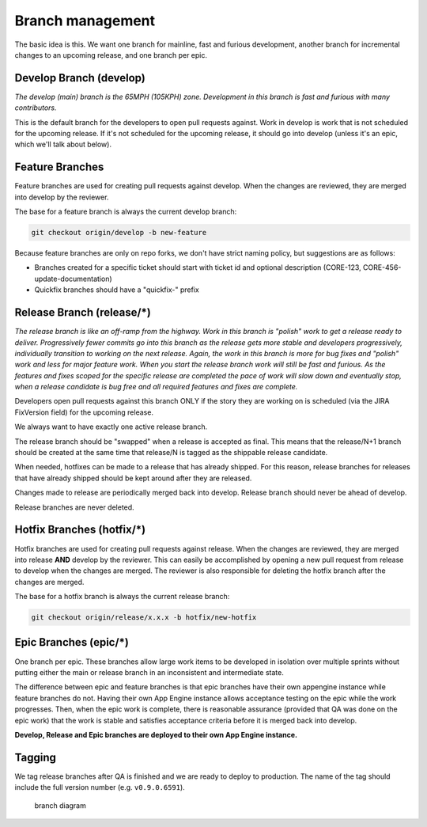Branch management
=================

The basic idea is this. We want one branch for mainline, fast and
furious development, another branch for incremental changes to an
upcoming release, and one branch per epic.

Develop Branch (develop)
------------------------

*The develop (main) branch is the 65MPH (105KPH) zone. Development in
this branch is fast and furious with many contributors.*

This is the default branch for the developers to open pull requests
against. Work in develop is work that is not scheduled for the upcoming
release. If it's not scheduled for the upcoming release, it should go
into develop (unless it's an epic, which we'll talk about below).

Feature Branches
----------------

Feature branches are used for creating pull requests against develop.
When the changes are reviewed, they are merged into develop by the
reviewer.

The base for a feature branch is always the current develop branch:

..  code-block:: bash

    git checkout origin/develop -b new-feature

Because feature branches are only on repo forks, we don't have strict
naming policy, but suggestions are as follows:

-  Branches created for a specific ticket should start with ticket id
   and optional description (CORE-123, CORE-456-update-documentation)
-  Quickfix branches should have a "quickfix-" prefix

Release Branch (release/\*)
---------------------------

*The release branch is like an off-ramp from the highway. Work in this
branch is "polish" work to get a release ready to deliver. Progressively
fewer commits go into this branch as the release gets more stable and
developers progressively, individually transition to working on the next
release. Again, the work in this branch is more for bug fixes and
"polish" work and less for major feature work. When you start the
release branch work will still be fast and furious. As the features and
fixes scoped for the specific release are completed the pace of work
will slow down and eventually stop, when a release candidate is bug free
and all required features and fixes are complete.*

Developers open pull requests against this branch ONLY if the story they
are working on is scheduled (via the JIRA FixVersion field) for the
upcoming release.

We always want to have exactly one active release branch.

The release branch should be "swapped" when a release is accepted as
final. This means that the release/N+1 branch should be created at the
same time that release/N is tagged as the shippable release candidate.

When needed, hotfixes can be made to a release that has already shipped.
For this reason, release branches for releases that have already shipped
should be kept around after they are released.

Changes made to release are periodically merged back into develop.
Release branch should never be ahead of develop.

Release branches are never deleted.

Hotfix Branches (hotfix/\*)
---------------------------

Hotfix branches are used for creating pull requests against release.
When the changes are reviewed, they are merged into release **AND**
develop by the reviewer. This can easily be accomplished by opening a
new pull request from release to develop when the changes are merged.
The reviewer is also responsible for deleting the hotfix branch after
the changes are merged.

The base for a hotfix branch is always the current release branch:

..  code-block:: bash

    git checkout origin/release/x.x.x -b hotfix/new-hotfix

Epic Branches (epic/\*)
-----------------------

One branch per epic. These branches allow large work items to be
developed in isolation over multiple sprints without putting either the
main or release branch in an inconsistent and intermediate state.

The difference between epic and feature branches is that epic branches
have their own appengine instance while feature branches do not. Having
their own App Engine instance allows acceptance testing on the epic
while the work progresses. Then, when the epic work is complete, there
is reasonable assurance (provided that QA was done on the epic work)
that the work is stable and satisfies acceptance criteria before it is
merged back into develop.

**Develop, Release and Epic branches are deployed to their own App
Engine instance.**

Tagging
-------

We tag release branches after QA is finished and we are ready to deploy
to production. The name of the tag should include the full version
number (e.g. ``v0.9.0.6591``).

.. figure:: /docs/source/_static/res/branch_management.png
   :alt: branch diagram

   branch diagram

